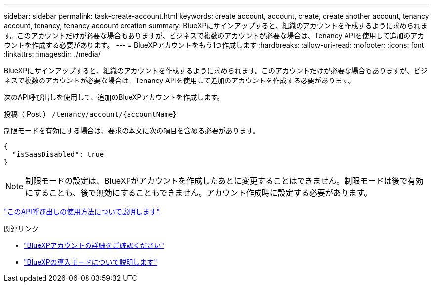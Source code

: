 ---
sidebar: sidebar 
permalink: task-create-account.html 
keywords: create account, account, create, create another account, tenancy account, tenancy, tenancy account creation 
summary: BlueXPにサインアップすると、組織のアカウントを作成するように求められます。このアカウントだけが必要な場合もありますが、ビジネスで複数のアカウントが必要な場合は、Tenancy APIを使用して追加のアカウントを作成する必要があります。 
---
= BlueXPアカウントをもう1つ作成します
:hardbreaks:
:allow-uri-read: 
:nofooter: 
:icons: font
:linkattrs: 
:imagesdir: ./media/


[role="lead"]
BlueXPにサインアップすると、組織のアカウントを作成するように求められます。このアカウントだけが必要な場合もありますが、ビジネスで複数のアカウントが必要な場合は、Tenancy APIを使用して追加のアカウントを作成する必要があります。

次のAPI呼び出しを使用して、追加のBlueXPアカウントを作成します。

投稿（ Post ） `/tenancy/account/{accountName}`

制限モードを有効にする場合は、要求の本文に次の項目を含める必要があります。

[source, JSON]
----
{
  "isSaasDisabled": true
}
----

NOTE: 制限モードの設定は、BlueXPがアカウントを作成したあとに変更することはできません。制限モードは後で有効にすることも、後で無効にすることもできません。アカウント作成時に設定する必要があります。

https://docs.netapp.com/us-en/cloud-manager-automation/tenancy/post-tenancy-account-.html["このAPI呼び出しの使用方法について説明します"^]

.関連リンク
* link:concept-netapp-accounts.html["BlueXPアカウントの詳細をご確認ください"]
* link:concept-modes.html["BlueXPの導入モードについて説明します"]

